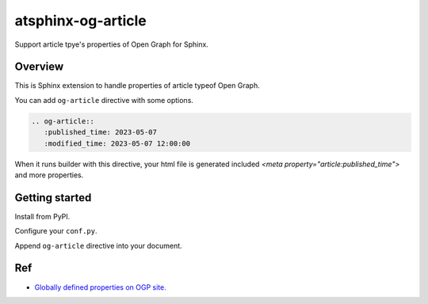 ===================
atsphinx-og-article
===================

Support article tpye's properties of Open Graph for Sphinx.

Overview
========

This is Sphinx extension to handle properties of article typeof Open Graph.

You can add ``og-article`` directive with some options.

.. code:: rst

   .. og-article::
      :published_time: 2023-05-07
      :modified_time: 2023-05-07 12:00:00

When it runs builder with this directive,
your html file is generated included `<meta property="article:published_time">` and more properties.

Getting started
===============

Install from PyPI.

.. code: console

   pip install atsphinx-og-article

Configure your ``conf.py``.

.. code: python

   extensions = [
       # After other extensions.
       "atsphinx.og_article",
   ]

Append ``og-article`` directive into your document.

Ref
===

- `Globally defined properties on OGP site. <https://ogp.me/#type_article>`_
